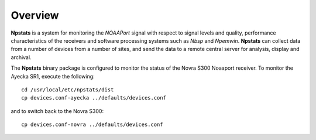 Overview
========

**Npstats** is a system for monitoring the *NOAAPort* signal
with respect to signal levels and quality, performance
characteristics of the receivers and software processing systems
such as *Nbsp* and *Npemwin*. **Npstats** can collect data from a number
of devices from a number of sites, and send the data to a remote central server
for analysis, display and archival.

The **Npstats** binary package is configured to monitor the status
of the Novra S300 Noaaport receiver. To monitor the Ayecka SR1,
execute the following::

    cd /usr/local/etc/npstats/dist
    cp devices.conf-ayecka ../defaults/devices.conf

and to switch back to the Novra S300::

    cp devices.conf-novra ../defaults/devices.conf
